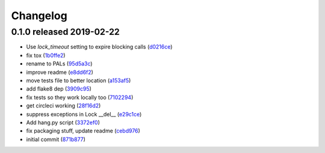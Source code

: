 Changelog
=========

0.1.0 released 2019-02-22
-------------------------

- Use `lock_timeout` setting to expire blocking calls (d0216ce_)
- fix tox (1b0ffe2_)
- rename to PALs (95d5a3c_)
- improve readme (e8dd6f2_)
- move tests file to better location (a153af5_)
- add flake8 dep (3909c95_)
- fix tests so they work locally too (7102294_)
- get circleci working (28f16d2_)
- suppress exceptions in Lock __del__ (e29c1ce_)
- Add hang.py script (3372ef0_)
- fix packaging stuff, update readme (cebd976_)
- initial commit (871b877_)

.. _d0216ce: https://github.com/level12/pals/commit/d0216ce
.. _1b0ffe2: https://github.com/level12/pals/commit/1b0ffe2
.. _95d5a3c: https://github.com/level12/pals/commit/95d5a3c
.. _e8dd6f2: https://github.com/level12/pals/commit/e8dd6f2
.. _a153af5: https://github.com/level12/pals/commit/a153af5
.. _3909c95: https://github.com/level12/pals/commit/3909c95
.. _7102294: https://github.com/level12/pals/commit/7102294
.. _28f16d2: https://github.com/level12/pals/commit/28f16d2
.. _e29c1ce: https://github.com/level12/pals/commit/e29c1ce
.. _3372ef0: https://github.com/level12/pals/commit/3372ef0
.. _cebd976: https://github.com/level12/pals/commit/cebd976
.. _871b877: https://github.com/level12/pals/commit/871b877


